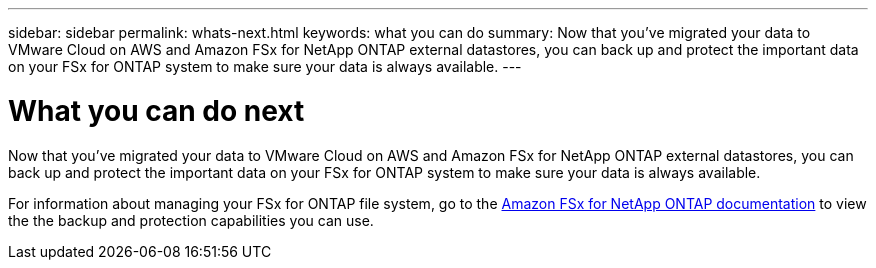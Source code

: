---
sidebar: sidebar
permalink: whats-next.html
keywords: what you can do
summary: Now that you've migrated your data to VMware Cloud on AWS and Amazon FSx for NetApp ONTAP external datastores, you can back up and protect the important data on your FSx for ONTAP system to make sure your data is always available.
---

= What you can do next
:icons: font
:imagesdir: ./media/

[.lead]
Now that you've migrated your data to VMware Cloud on AWS and Amazon FSx for NetApp ONTAP external datastores, you can back up and protect the important data on your FSx for ONTAP system to make sure your data is always available.

For information about managing your FSx for ONTAP file system, go to the https://docs.netapp.com/us-en/workload-fsx-ontap/index.html[Amazon FSx for NetApp ONTAP documentation] to view the the backup and protection capabilities you can use.
